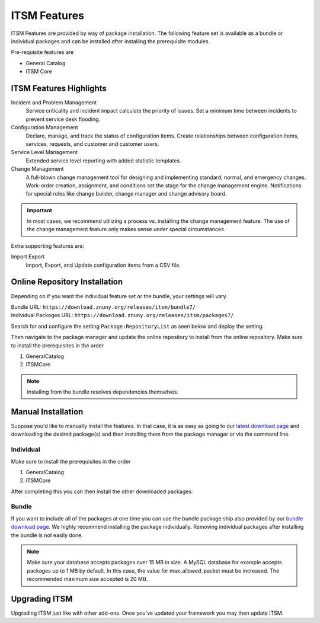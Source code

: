 ITSM Features
#############
.. _PageNavigation itsmfeatures_index:

ITSM Features are provided by way of package installation. The following feature set is available as a bundle or individual packages and can be installed after installing the prerequisite modules.

Pre-requisite features are

* General Catalog
* ITSM Core

ITSM Features Highlights
************************

Incident and Problem Management
    Service criticality and incident impact calculate the priority of issues. Set a minimum time between incidents to prevent service desk flooding.
Configuration Management
    Declare, manage, and track the status of configuration items. Create relationships between configuration items, services, requests, and customer and customer users.
Service Level Management
    Extended service level reporting with added statistic templates.
Change Management
    A full-blown change management tool for designing and implementing standard, normal, and emergency changes. Work-order creation, assignment, and conditions set the stage for the change management engine. Notifications for special roles like change builder, change manager and change advisory board.

.. important::

    In most cases, we recommend utilizing a process vs. installing the change management feature. The use of the change management feature only makes sense under special circumstances.

Extra supporting features are:

Import Export
    Import, Export, and Update configuration items from a CSV file.

Online Repository Installation
******************************

Depending on if you want the individual feature set or the bundle, your settings will vary.

| Bundle URL: ``https://download.znuny.org/releases/itsm/bundle7/``
| Individual Packages URL: ``https://download.znuny.org/releases/itsm/packages7/``

Search for and configure the setting ``Package:RepositoryList`` as seen below and deploy the setting. 

.. seealso::
    :ref:`Installing Features <PageNavigation admin_packagemanagement_index>` 

Then navigate to the package manager and update the online repository to install from the online repository. Make sure to install the prerequisites in the order 

1. GeneralCatalog
2. ITSMCore

.. note::
    
    Installing from the bundle resolves dependencies themselves.

Manual Installation
*******************

Suppose you'd like to manually install the features. In that case, it is as easy as going to our `latest download page <https://download.znuny.org/releases/itsm/latest/>`_ and downloading the desired package(s) and then installing them from the package manager or via the command line.

Individual
===========

Make sure to install the prerequisites in the order 

1. GeneralCatalog
2. ITSMCore

After completing this you can then install the other downloaded packages.

Bundle
======

If you want to include all of the packages at one time you can use the bundle package ship also provided by our `bundle download page <https://download.znuny.org/releases/itsm/bundle7/>`_. We highly recommend installing the package individually. Removing individual packages after installing the bundle is not easily done.

.. note::

    Make sure your database accepts packages over 15 MB in size. A MySQL database for example accepts packages up to 1 MB by default. In this case, the value for max_allowed_packet must be increased. The recommended maximum size accepted is 20 MB.

Upgrading ITSM
**************

Upgrading ITSM just like with other add-ons. Once you've updated your framework you may then update ITSM.
